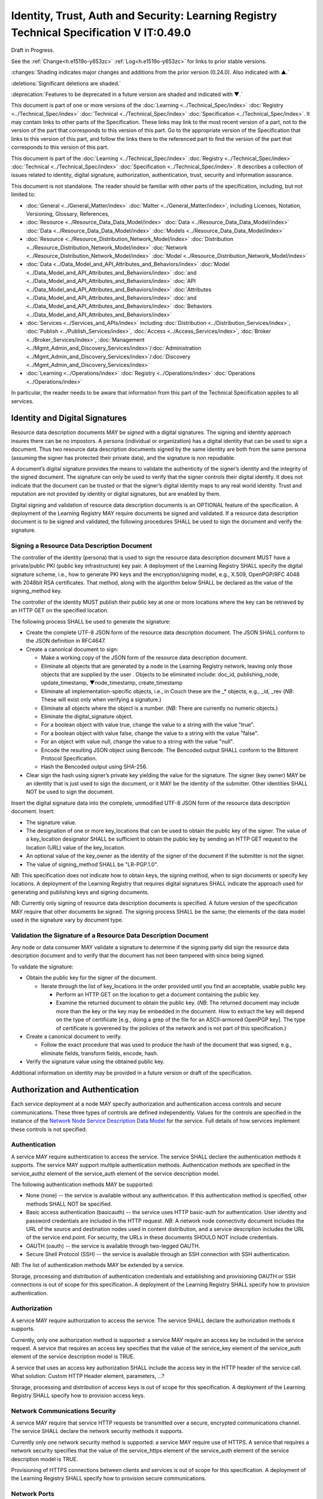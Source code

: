 


=========================================================================================
Identity, Trust, Auth and Security: Learning Registry Technical Specification V IT:0.49.0
=========================================================================================

Draft in Progress.

See the :ref:`Change<h.e1519o-y653zc>` :ref:`Log<h.e1519o-y653zc>` for links to prior stable versions.

:changes:`Shading indicates major changes and additions from the prior version (0.24.0). Also indicated with ▲.`

:deletions:`Significant deletions are shaded.`

:deprecation:`Features to be deprecated in a future version are shaded and indicated with ▼.`

This document is part of one or more versions of the :doc:`Learning <../Technical_Spec/index>` :doc:`Registry <../Technical_Spec/index>` :doc:`Technical <../Technical_Spec/index>` :doc:`Specification <../Technical_Spec/index>`. It may contain links to other parts of the Specification.
These links may link to the most recent version of a part, not to the version of the part that corresponds to this version of this part.
Go to the appropriate version of the Specification that links to this version of this part, and follow the links there to the referenced part to find the version of the part that corresponds to this version of this part.

This document is part of the :doc:`Learning <../Technical_Spec/index>` :doc:`Registry <../Technical_Spec/index>` :doc:`Technical <../Technical_Spec/index>` :doc:`Specification <../Technical_Spec/index>`. It describes a collection of issues related to identity, digital signature, authorization, authentication, trust, security and information assurance.

This document is not standalone.
The reader should be familiar with other parts of the specification, including, but not limited to:

- :doc:`General <../General_Matter/index>` :doc:`Matter <../General_Matter/index>`, including Licenses, Notation, Versioning, Glossary, References,

- :doc:`Resource <../Resource_Data_Data_Model/index>` :doc:`Data <../Resource_Data_Data_Model/index>` :doc:`Data <../Resource_Data_Data_Model/index>` :doc:`Models <../Resource_Data_Data_Model/index>`

- :doc:`Resource <../Resource_Distribution_Network_Model/index>` :doc:`Distribution <../Resource_Distribution_Network_Model/index>` :doc:`Network <../Resource_Distribution_Network_Model/index>` :doc:`Model <../Resource_Distribution_Network_Model/index>`

- :doc:`Data <../Data_Model_and_API_Attributes_and_Behaviors/index>` :doc:`Model <../Data_Model_and_API_Attributes_and_Behaviors/index>` :doc:`and <../Data_Model_and_API_Attributes_and_Behaviors/index>` :doc:`API <../Data_Model_and_API_Attributes_and_Behaviors/index>` :doc:`Attributes <../Data_Model_and_API_Attributes_and_Behaviors/index>` :doc:`and <../Data_Model_and_API_Attributes_and_Behaviors/index>` :doc:`Behaviors <../Data_Model_and_API_Attributes_and_Behaviors/index>`

- :doc:`Services <../Services_and_APIs/index>` including :doc:`Distribution <../Distribution_Services/index>`, :doc:`Publish <../Publish_Services/index>`, :doc:`Access <../Access_Services/index>`, :doc:`Broker <../Broker_Services/index>`, :doc:`Management <../Mgmt_Admin_and_Discovery_Services/index>`/:doc:`Administration <../Mgmt_Admin_and_Discovery_Services/index>`/:doc:`Discovery <../Mgmt_Admin_and_Discovery_Services/index>`

- :doc:`Learning <../Operations/index>` :doc:`Registry <../Operations/index>` :doc:`Operations <../Operations/index>`

In particular, the reader needs to be aware that information from this part of the Technical Specification applies to all services.

.. _h.xpzctzivy2zq:

-------------------------------
Identity and Digital Signatures
-------------------------------

Resource data description documents MAY be *signed* with a digital signatures.
The signing and identity approach insures there can be no impostors.
A persona (individual or organization) has a digital identity that can be used to sign a document.
Thus two resource data description documents signed by the same identity are both from the same persona (assuming the signer has protected their private data), and the signature is non repudiable.

A document’s digital signature provides the means to validate the authenticity of the signer’s identity and the integrity of the signed document.
The signature can only be used to verify that the signer controls their digital identify.
It does not indicate that the document can be trusted or that the signer’s digital identity maps to any real world identity.
Trust and reputation are not provided by identity or digital signatures, but are enabled by them.

Digital signing and validation of resource data description documents is an OPTIONAL feature of the specification.
A deployment of the Learning Registry MAY require documents be signed and validated.
If a resource data description document is to be signed and validated, the following procedures SHALL be used to sign the document and verify the signature.

.. _h.2eu5kpj7khu7:

Signing a Resource Data Description Document
--------------------------------------------

The controller of the identity (persona) that is used to sign the resource data description document MUST have a private/public PKI (public key infrastructure) key pair.
A deployment of the Learning Registry SHALL specify the digital signature scheme, i.e., how to generate PKI keys and the encryption/signing model, e.g., X.509, OpenPGP/RFC 4048 with 2048bit RSA certificates.
That method, along with the algorithm below SHALL be declared as the value of the signing_method key.

The controller of the identity MUST publish their public key at one or more locations where the key can be retrieved by an HTTP GET on the specified location.

The following process SHALL be used to generate the signature:

- Create the complete UTF-8 JSON form of the resource data description document.
  The JSON SHALL conform to the JSON definition in RFC4647. 

- Create a canonical document to sign:

  - Make a working copy of the JSON form of the resource data description document.
    

  - Eliminate all objects that are generated by a node in the Learning Registry network, leaving only those objects that are supplied by the user . Objects to be eliminated include: doc_id, publishing_node, update_timestamp, ▼node_timestamp, create_timestamp

  - Eliminate all implementation-specific objects, i.e., in Couch these are the _* objects, e.g., _id, _rev (*NB*: These will exist only when verifying a signature.)

  - Eliminate all objects where the object is a number.
    (*NB*: There are currently no numeric objects.)

  - Eliminate the digital_signature object.

  - For a boolean object with value true, change the value to a string with the value "true".

  - For a boolean object with value false, change the value to a string with the value "false".

  - For an object with value null, change the value to a string with the value "null".

  - Encode the resulting JSON object using Bencode.
    The Bencoded output SHALL conform to the Bittorent Protocol Specification.

  - Hash the Bencoded output using SHA-256.

- Clear sign the hash using signer’s private key yielding the value for the signature.
  The signer (key owner) MAY be an identity that is just used to sign the document, or it MAY be the identity of the submitter.
  Other identities SHALL NOT be used to sign the document.

Insert the digital signature data into the complete, unmodified UTF-8 JSON form of the resource data description document.
Insert: 

- The signature value.

- The designation of one or more key_locations that can be used to obtain the public key of the signer.
  The value of a key_location designator SHALL be sufficient to obtain the public key by sending an HTTP GET request to the location (URL) value of the key_location.

- An optional value of the key_owner as the identity of the signer of the document if the submitter is not the signer.
  

- The value of signing_method SHALL be "LR-PGP.1.0".

*NB*: This specification does not indicate how to obtain keys, the signing method, when to sign documents or specify key locations.
A deployment of the Learning Registry that requires digital signatures SHALL indicate the approach used for generating and publishing keys and signing documents.

*NB*: Currently only signing of resource data description documents is specified.
A future version of the specification MAY require that other documents be signed.
The signing process SHALL be the same; the elements of the data model used in the signature vary by document type.

.. _h.16mk2ptzlcqz:

Validation the Signature of a Resource Data Description Document
----------------------------------------------------------------

Any node or data consumer MAY validate a signature to determine if the signing party did sign the resource data description document and to verify that the document has not been tampered with since being signed.

To validate the signature:

- Obtain the public key for the signer of the document.
  

  - Iterate through the list of key_locations in the order provided until you find an acceptable, usable public key.
    

    - Perform an HTTP GET on the location to get a document containing the public key.

    - Examine the returned document to obtain the public key.
      (*NB*: The returned document may include more than the key or the key may be embedded in the document.
      How to extract the key will depend on the type of certificate [e.g., doing a grep of the file for an ASCII-armored OpenPGP key].
      The type of certificate is goverened by the policies of the network and is not part of this specification.)

- Create a canonical document to verify.
  

  - Follow the exact procedure that was used to produce the hash of the document that was signed, e.g., eliminate fields, transform fields, encode, hash.

- Verify the signature value using the obtained public key.

Additional information on identity may be provided in a future version or draft of the specification.

.. _h.slxcka4lp7dt:

--------------------------------
Authorization and Authentication
--------------------------------

Each service deployment at a node MAY specify authorization and authentication access controls and secure communications.
These three types of controls are defined independently.
Values for the controls are specified in the instance of the `Network <https://docs.google.com/a/learningregistry.org/document/d/1msnZC6RU9N72Omau0F4FNBO5YCU6hZrG1kKRs_z42Mc/edit?hl=en_US#heading=h.z0spjmvlcbb9>`_ `Node <https://docs.google.com/a/learningregistry.org/document/d/1msnZC6RU9N72Omau0F4FNBO5YCU6hZrG1kKRs_z42Mc/edit?hl=en_US#heading=h.z0spjmvlcbb9>`_ `Service <https://docs.google.com/a/learningregistry.org/document/d/1msnZC6RU9N72Omau0F4FNBO5YCU6hZrG1kKRs_z42Mc/edit?hl=en_US#heading=h.z0spjmvlcbb9>`_ `Description <https://docs.google.com/a/learningregistry.org/document/d/1msnZC6RU9N72Omau0F4FNBO5YCU6hZrG1kKRs_z42Mc/edit?hl=en_US#heading=h.z0spjmvlcbb9>`_ `Data <https://docs.google.com/a/learningregistry.org/document/d/1msnZC6RU9N72Omau0F4FNBO5YCU6hZrG1kKRs_z42Mc/edit?hl=en_US#heading=h.z0spjmvlcbb9>`_ `Model <https://docs.google.com/a/learningregistry.org/document/d/1msnZC6RU9N72Omau0F4FNBO5YCU6hZrG1kKRs_z42Mc/edit?hl=en_US#heading=h.z0spjmvlcbb9>`_ for the service.
Full details of how services implement these controls is not specified.

.. _h.8by9tsdoelc1:

Authentication
--------------

A service MAY require authentication to access the service.
The service SHALL declare the authentication methods it supports.
The service MAY support multiple authentication methods.
Authentication methods are specified in the service_authz element of the service_auth element of the service description model.

The following authentication methods MAY be supported:

- None (none) -- the service is available without any authentication.
  If this authentication method is specified, other methods SHALL NOT be specified.

- Basic access authentication (basicauth) -- the service uses HTTP basic-auth for authentication.
  User identity and password credentials are included in the HTTP request.
  *NB*: A network node connectivity document includes the URL of the source and destination nodes used in content distribution, and a service description includes the URL of the service end point.
  For security, the URLs in these documents SHOULD NOT include credentials.
  

- OAUTH (oauth) -- the service is available through two-legged OAUTH.

- Secure Shell Protocol (SSH) -- the service is available through an SSH connection with SSH authentication.

*NB*: The list of authentication methods MAY be extended by a service.

Storage, processing and distribution of authentication credentials and establishing and provisioning OAUTH or SSH connections is out of scope for this specification.
A deployment of the Learning Registry SHALL specify how to provision authentication.

.. _h.250yt6n6562w:

Authorization
-------------

A service MAY require authorization to access the service.
The service SHALL declare the authorization methods it supports.


Currently, only one authorization method is supported: a service MAY require an access key be included in the service request.
A service that requires an access key specifies that the value of the service_key element of the service_auth element of the service description model is TRUE.

A service that uses an access key authorization SHALL include the access key in the HTTP header of the service call.
What solution: Custom HTTP Header element, parameters, ...?

Storage, processing and distribution of access keys is out of scope for this specification.
A deployment of the Learning Registry SHALL specify how to provision access keys.

.. _h.j7dqds4zprd9:

Network Communications Security
-------------------------------

A service MAY require that service HTTP requests be transmitted over a secure, encrypted communications channel.
The service SHALL declare the network security methods it supports.

Currently only one network security method is supported: a service MAY require use of HTTPS.
A service that requires a network security specifies that the value of the service_https element of the service_auth element of the service description model is TRUE.

Provisioning of HTTPS connections between clients and services is out of scope for this specification.
A deployment of the Learning Registry SHALL specify how to provision secure communications.

.. _h.tpp2lj40losm:

Network Ports
-------------

Sevices may be accessed on specific TCP/IP ports.
The service_endpoint element of a service description and the source_node_url and destination_node_url elements of the network node connectivity document SHALL include port numbers.

Additional information on authorization and authentication may be provided in a future version or draft of the specification.

.. _h.txcvxb4el8ko:

-----
Trust
-----

The section on security and information assurance will be provided in a future version or draft of the specification.

.. _h.gpi214-wi3pd9:

----------------------------------
Security and Information Assurance
----------------------------------

The section on security and information assurance will be provided in a future version or draft of the specification.


All services SHOULD maintain a secure log of all service actions.
Details of logging requirements will be provided in a future version or draft of the specification.

.. _h.e1519o-y653zc:

----------
Change Log
----------

*NB*: The change log only lists major updates to the specification.


*NB*: Updates and edits may not results in a version update.

*NB*: See the :doc:`Learning <../Technical_Spec/index>` :doc:`Registry <../Technical_Spec/index>` :doc:`Technical <../Technical_Spec/index>` :doc:`Specification <../Technical_Spec/index>` for prior change history not listed below.

+-------------+----------+------------+-------------------------------------------------------------------------------------------------------------------------------------------------------------------------------------------------------------------------------------------------------------------------------------------------------------------------------------------------------------------------------------------------+
| **Version** | **Date** | **Author** | **Change**                                                                                                                                                                                                                                                                                                                                                                                      |
+-------------+----------+------------+-------------------------------------------------------------------------------------------------------------------------------------------------------------------------------------------------------------------------------------------------------------------------------------------------------------------------------------------------------------------------------------------------+
|             | 20110921 | DR         | This document extracted from the monolithic V 0.24.0 document.`Archived <https://docs.google.com/document/d/1Yi9QEBztGRzLrFNmFiphfIa5EF9pbV5B6i9Tk4XQEXs/edit?hl=en_US>`_ `copy <https://docs.google.com/document/d/1Yi9QEBztGRzLrFNmFiphfIa5EF9pbV5B6i9Tk4XQEXs/edit?hl=en_US>`_ (`V <https://docs.google.com/document/d/1Yi9QEBztGRzLrFNmFiphfIa5EF9pbV5B6i9Tk4XQEXs/edit?hl=en_US>`_ 0.24.0) |
+-------------+----------+------------+-------------------------------------------------------------------------------------------------------------------------------------------------------------------------------------------------------------------------------------------------------------------------------------------------------------------------------------------------------------------------------------------------+
| 0.49.0      | 20110927 | DR         | Editorial updates to create stand alone version.Archived copy location TBD. (V IT:0.49.0)                                                                                                                                                                                                                                                                                                       |
+-------------+----------+------------+-------------------------------------------------------------------------------------------------------------------------------------------------------------------------------------------------------------------------------------------------------------------------------------------------------------------------------------------------------------------------------------------------+
| 0.50.0      | TBD      | DR         | Renumber all document models and service documents.Archived copy location TBD. (V IT:0.50.0)                                                                                                                                                                                                                                                                                                    |
+-------------+----------+------------+-------------------------------------------------------------------------------------------------------------------------------------------------------------------------------------------------------------------------------------------------------------------------------------------------------------------------------------------------------------------------------------------------+
| Future      | TBD      |            | Archived copy location TBD. (V IT:x.xx.x)                                                                                                                                                                                                                                                                                                                                                       |
+-------------+----------+------------+-------------------------------------------------------------------------------------------------------------------------------------------------------------------------------------------------------------------------------------------------------------------------------------------------------------------------------------------------------------------------------------------------+

.. _h.tph0s9vmrwxu:

----------------------------------
Working Notes and Placeholder Text
----------------------------------

.. role:: deprecation

.. role:: deletions

.. role:: changes
